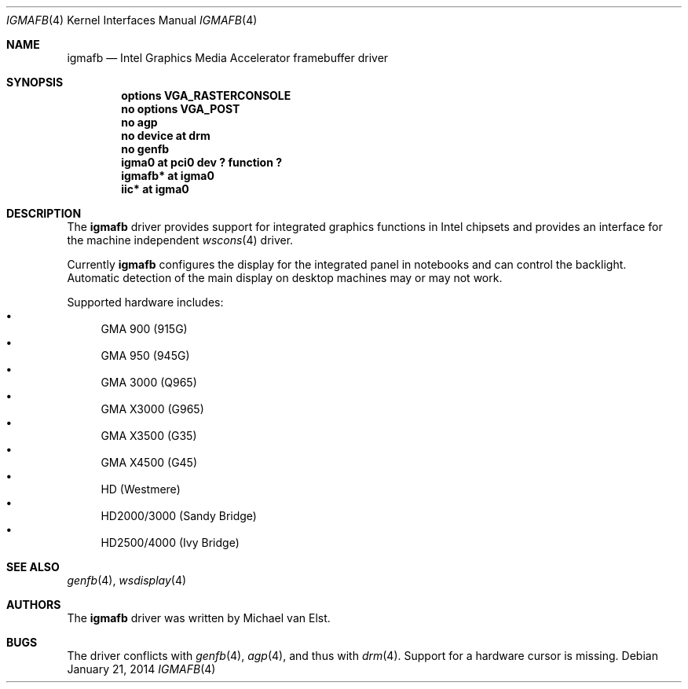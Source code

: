 .\"	$NetBSD: igmafb.4,v 1.3 2014/09/19 13:34:25 wiz Exp $
.\"
.\" Copyright (c) 2014 Michael van Elst
.\"
.\" Permission to use, copy, modify, and distribute this software for any
.\" purpose with or without fee is hereby granted, provided that the above
.\" copyright notice and this permission notice appear in all copies.
.\"
.\" THE SOFTWARE IS PROVIDED "AS IS" AND THE AUTHOR DISCLAIMS ALL WARRANTIES
.\" WITH REGARD TO THIS SOFTWARE INCLUDING ALL IMPLIED WARRANTIES OF
.\" MERCHANTABILITY AND FITNESS. IN NO EVENT SHALL THE AUTHOR BE LIABLE FOR
.\" ANY SPECIAL, DIRECT, INDIRECT, OR CONSEQUENTIAL DAMAGES OR ANY DAMAGES
.\" WHATSOEVER RESULTING FROM LOSS OF USE, DATA OR PROFITS, WHETHER IN AN
.\" ACTION OF CONTRACT, NEGLIGENCE OR OTHER TORTIOUS ACTION, ARISING OUT OF
.\" OR IN CONNECTION WITH THE USE OR PERFORMANCE OF THIS SOFTWARE.
.\"
.Dd January 21, 2014
.Dt IGMAFB 4
.Os
.Sh NAME
.Nm igmafb
.Nd Intel Graphics Media Accelerator framebuffer driver
.Sh SYNOPSIS
.Cd "options VGA_RASTERCONSOLE"
.Cd "no options VGA_POST"
.Cd "no agp"
.Cd "no device at drm"
.Cd "no genfb"
.Cd "igma0 at pci0 dev ? function ?"
.Cd "igmafb* at igma0"
.Cd "iic* at igma0"
.Sh DESCRIPTION
The
.Nm
driver provides support for integrated graphics functions in Intel chipsets
and provides an interface for the machine independent
.Xr wscons 4
driver.
.Pp
Currently
.Nm
configures the display for the integrated panel in notebooks
and can control the backlight.
Automatic detection of the main display on desktop machines may or
may not work.
.Pp
Supported hardware includes:
.Bl -bullet -compact
.It
GMA 900 (915G)
.It
GMA 950 (945G)
.It
GMA 3000 (Q965)
.It
GMA X3000 (G965)
.It
GMA X3500 (G35)
.It
GMA X4500 (G45)
.It
HD (Westmere)
.It
HD2000/3000 (Sandy Bridge)
.It
HD2500/4000 (Ivy Bridge)
.El
.Sh SEE ALSO
.Xr genfb 4 ,
.Xr wsdisplay 4
.Sh AUTHORS
.An -nosplit
The
.Nm
driver was written by
.An Michael van Elst .
.Sh BUGS
The driver conflicts with
.Xr genfb 4 ,
.Xr agp 4 ,
and thus with
.Xr drm 4 .
Support for a hardware cursor is missing.
